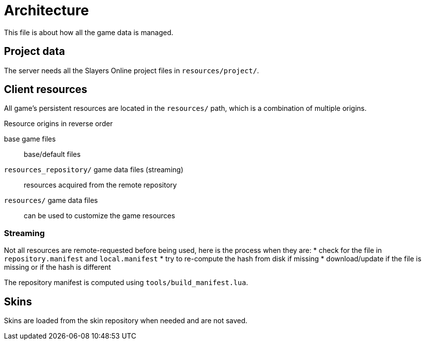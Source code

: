 
= Architecture

This file is about how all the game data is managed.

== Project data

The server needs all the Slayers Online project files in `resources/project/`.

== Client resources

All game's persistent resources are located in the `resources/` path, which is a combination of multiple origins.

.Resource origins in reverse order
base game files:: base/default files
`resources_repository/` game data files (streaming):: resources acquired from the remote repository
`resources/` game data files:: can be used to customize the game resources

=== Streaming

Not all resources are remote-requested before being used, here is the process when they are:
* check for the file in `repository.manifest` and `local.manifest`
* try to re-compute the hash from disk if missing
* download/update if the file is missing or if the hash is different

The repository manifest is computed using `tools/build_manifest.lua`.

== Skins

Skins are loaded from the skin repository when needed and are not saved.
